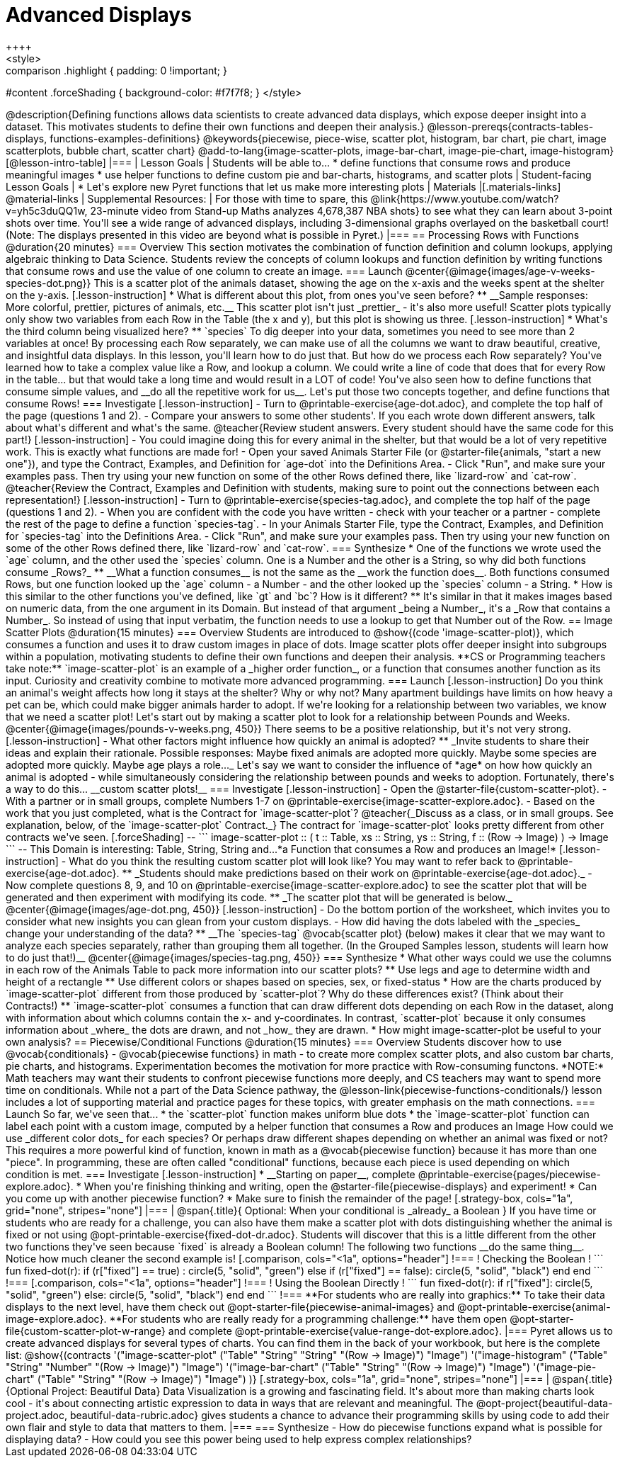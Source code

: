 = Advanced Displays
++++
<style>
.strategy-box { width: 100%; }

.comparison * { font-size: 0.75rem !important; }
.comparison td { background: #f7f7f8; padding: 0 !important; }
.comparison .highlight { padding: 0 !important; }

#content .forceShading { background-color: #f7f7f8; }
</style>
++++

@description{Defining functions allows data scientists to create advanced data displays, which expose deeper insight into a dataset. This motivates students to define their own functions and deepen their analysis.}

@lesson-prereqs{contracts-tables-displays, functions-examples-definitions}

@keywords{piecewise, piece-wise, scatter plot, histogram, bar chart, pie chart, image scatterplots, bubble chart, scatter chart}

@add-to-lang{image-scatter-plots, image-bar-chart, image-pie-chart, image-histogram}

[@lesson-intro-table]
|===

| Lesson Goals
| Students will be able to...

* define functions that consume rows and produce meaningful images
* use helper functions to define custom pie and bar-charts, histograms, and scatter plots

| Student-facing Lesson Goals
|
* Let's explore new Pyret functions that let us make more interesting plots

| Materials
|[.materials-links]

@material-links

| Supplemental Resources:
| For those with time to spare, this  @link{https://www.youtube.com/watch?v=yh5c3duQQ1w, 23-minute video from Stand-up Maths analyzes 4,678,387 NBA shots} to see what they can learn about 3-point shots over time. You'll see a wide range of advanced displays, including 3-dimensional graphs overlayed on the basketball court! (Note: The displays presented in this video are beyond what is possible in Pyret.)

|===

== Processing Rows with Functions @duration{20 minutes}

=== Overview

This section motivates the combination of function definition and column lookups, applying algebraic thinking to Data Science. Students review the concepts of column lookups and function definition by writing functions that consume rows and use the value of one column to create an image.

=== Launch


@center{@image{images/age-v-weeks-species-dot.png}}

This is a scatter plot of the animals dataset, showing the age on the x-axis and the weeks spent at the shelter on the y-axis.

[.lesson-instruction]
* What is different about this plot, from ones you've seen before?
** __Sample responses: More colorful, prettier, pictures of animals, etc.__

This scatter plot isn't just _prettier_ - it's also more useful! Scatter plots typically only show two variables from each Row in the Table (the x and y), but this plot is showing us three.

[.lesson-instruction]
* What's the third column being visualized here?
** `species`

To dig deeper into your data, sometimes you need to see more than 2 variables at once! By processing each Row separately, we can make use of all the columns we want to draw beautiful, creative, and insightful data displays. In this lesson, you'll learn how to do just that.

But how do we process each Row separately? You've learned how to take a complex value like a Row, and lookup a column. We could write a line of code that does that for every Row in the table... but that would take a long time and would result in a LOT of code! You've also seen how to define functions that consume simple values, and __do all the repetitive work for us__. Let's put those two concepts together, and define functions that consume Rows!


=== Investigate

[.lesson-instruction]
- Turn to @printable-exercise{age-dot.adoc}, and complete the top half of the page (questions 1 and 2).
- Compare your answers to some other students'. If you each wrote down different answers, talk about what's different and what's the same.

@teacher{Review student answers. Every student should have the same code for this part!}

[.lesson-instruction]
- You could imagine doing this for every animal in the shelter, but that would be a lot of very repetitive work. This is exactly what functions are made for!
- Open your saved Animals Starter File (or @starter-file{animals, "start a new one"}), and type the Contract, Examples, and Definition for `age-dot` into the Definitions Area.
- Click "Run", and make sure your examples pass. Then try using your new function on some of the other Rows defined there, like `lizard-row` and `cat-row`.

@teacher{Review the Contract, Examples and Definition with students, making sure to point out the connections between each representation!}

[.lesson-instruction]
- Turn to @printable-exercise{species-tag.adoc}, and complete the top half of the page (questions 1 and 2).
- When you are confident with the code you have written - check with your teacher or a partner - complete the rest of the page to define a function `species-tag`.
- In your Animals Starter File, type the Contract, Examples, and Definition for `species-tag` into the Definitions Area.
- Click "Run", and make sure your examples pass. Then try using your new function on some of the other Rows defined there, like `lizard-row` and `cat-row`.

=== Synthesize

* One of the functions we wrote used the `age` column, and the other used the `species` column. One is a Number and the other is a String, so why did both functions consume _Rows?_
** __What a function consumes__ is not the same as the __work the function does__. Both functions consumed Rows, but one function looked up the `age` column - a Number - and the other looked up the `species` column - a String.
* How is this similar to the other functions you've defined, like `gt` and `bc`? How is it different?
** It's similar in that it makes images based on numeric data, from the one argument in its Domain. But instead of that argument _being a Number_, it's a _Row that contains a Number_. So instead of using that input verbatim, the function needs to use a lookup to get that Number out of the Row.


== Image Scatter Plots @duration{15 minutes}

=== Overview

Students are introduced to @show{(code 'image-scatter-plot)}, which consumes a function and uses it to draw custom images in place of dots. Image scatter plots offer deeper insight into subgroups within a population, motivating students to define their own functions and deepen their analysis.

**CS or Programming teachers take note:** `image-scatter-plot` is an example of a _higher order function_, or a function that consumes another function as its input. Curiosity and creativity combine to motivate more advanced programming.

=== Launch

[.lesson-instruction]
Do you think an animal's weight affects how long it stays at the shelter? Why or why not?

Many apartment buildings have limits on how heavy a pet can be, which could make bigger animals harder to adopt. If we're looking for a relationship between two variables, we know that we need a scatter plot! Let's start out by making a scatter plot to look for a relationship between Pounds and Weeks.

@center{@image{images/pounds-v-weeks.png, 450}}

There seems to be a positive relationship, but it's not very strong.

[.lesson-instruction]
- What other factors might influence how quickly an animal is adopted?
** _Invite students to share their ideas and explain their rationale. Possible responses: Maybe fixed animals are adopted more quickly. Maybe some species are adopted more quickly. Maybe age plays a role..._

Let's say we want to consider the influence of *age* on how how quickly an animal is adopted - while simultaneously considering the relationship between pounds and weeks to adoption. Fortunately, there's a way to do this... __custom scatter plots!__

=== Investigate

[.lesson-instruction]
- Open the @starter-file{custom-scatter-plot}.
- With a partner or in small groups, complete Numbers 1-7 on @printable-exercise{image-scatter-explore.adoc}.
- Based on the work that you just completed, what is the Contract for `image-scatter-plot`?


@teacher{_Discuss as a class, or in small groups. See explanation, below, of the `image-scatter-plot` Contract._}

The contract for `image-scatter-plot` looks pretty different from other contracts we've seen.

[.forceShading]
--
```
image-scatter-plot :: (
  t  :: Table,
  xs :: String,
  ys :: String,
  f  :: (Row -> Image)
) -> Image
```
--

This Domain is interesting: Table, String, String and...*a Function that consumes a Row and produces an Image!*

[.lesson-instruction]
- What do you think the resulting custom scatter plot will look like? You may want to refer back to @printable-exercise{age-dot.adoc}.
** _Students should make predictions based on their work on @printable-exercise{age-dot.adoc}._
- Now complete questions 8, 9, and 10 on @printable-exercise{image-scatter-explore.adoc} to see the scatter plot that will be generated and then experiment with modifying its code.
** _The scatter plot that will be generated is below._

@center{@image{images/age-dot.png, 450}}

[.lesson-instruction]
- Do the bottom portion of the worksheet, which invites you to consider what new insights you can glean from your custom displays.
- How did having the dots labeled with the _species_ change your understanding of the data?
** __The `species-tag` @vocab{scatter plot} (below) makes it clear that we may want to analyze each species separately, rather than grouping them all together. (In the Grouped Samples lesson, students will learn how to do just that!)__

@center{@image{images/species-tag.png, 450}}

=== Synthesize

* What other ways could we use the columns in each row of the Animals Table to pack more information into our scatter plots?
** Use legs and age to determine width and height of a rectangle
** Use different colors or shapes based on species, sex, or fixed-status
* How are the charts produced by `image-scatter-plot` different from those produced by `scatter-plot`? Why do these differences exist? (Think about their Contracts!)
** `image-scatter-plot` consumes a function that can draw different dots depending on each Row in the dataset, along with information about which columns contain the x- and y-coordinates. In contrast, `scatter-plot` because it only consumes information about _where_ the dots are drawn, and not _how_ they are drawn.
* How might image-scatter-plot be useful to your own analysis?

== Piecewise/Conditional Functions @duration{15 minutes}

=== Overview

Students discover how to use @vocab{conditionals} - @vocab{piecewise functions} in math - to create more complex scatter plots, and also custom bar charts, pie charts, and histograms. Experimentation becomes the motivation for more practice with Row-consuming functons.

*NOTE:* Math teachers may want their students to confront piecewise functions more deeply, and CS teachers may want to spend more time on conditionals. While not a part of the Data Science pathway, the @lesson-link{piecewise-functions-conditionals/} lesson includes a lot of supporting material and practice pages for these topics, with greater emphasis on the math connections.

=== Launch
So far, we've seen that...

* the `scatter-plot` function makes uniform blue dots
* the `image-scatter-plot` function can label each point with a custom image, computed by a helper function that consumes a Row and produces an Image

How could we use _different color dots_ for each species? Or perhaps draw different shapes depending on whether an animal was fixed or not?

This requires a more powerful kind of function, known in math as a @vocab{piecewise function} because it has more than one "piece". In programming, these are often called "conditional" functions, because each piece is used depending on which condition is met.

=== Investigate

[.lesson-instruction]
* __Starting on paper__, complete @printable-exercise{pages/piecewise-explore.adoc}.
* When you're finishing thinking and writing, open the @starter-file{piecewise-displays} and experiment!
* Can you come up with another piecewise function?
* Make sure to finish the remainder of the page!

[.strategy-box, cols="1a", grid="none", stripes="none"]
|===
|
@span{.title}{ Optional: When your conditional is _already_ a Boolean }
If you have time or students who are ready for a challenge, you can also have them make a scatter plot with dots distinguishing whether the animal is fixed or not using @opt-printable-exercise{fixed-dot-dr.adoc}. Students will discover that this is a little different from the other two functions they've seen because `fixed` is already a Boolean column!

The following two functions __do the same thing__. Notice how much cleaner the second example is!

[.comparison, cols="<1a", options="header"]
!===
! Checking the Boolean
!
```
fun fixed-dot(r):
  if      (r["fixed"] == true) : circle(5, "solid", "green")
  else if (r["fixed"] == false): circle(5, "solid", "black")
  end
end
```
!===
[.comparison, cols="<1a", options="header"]
!===
! Using the Boolean Directly
!
```
fun fixed-dot(r):
  if r["fixed"]: circle(5, "solid", "green")
  else:          circle(5, "solid", "black")
  end
end
```
!===

**For students who are really into graphics:** To take their data displays to the next level, have them check out @opt-starter-file{piecewise-animal-images} and @opt-printable-exercise{animal-image-explore.adoc}.

**For students who are really ready for a programming challenge:** have them open @opt-starter-file{custom-scatter-plot-w-range} and complete @opt-printable-exercise{value-range-dot-explore.adoc}.

|===

Pyret allows us to create advanced displays for several types of charts. You can find them in the back of your workbook, but here is the complete list:

@show{(contracts
  '("image-scatter-plot" ("Table" "String" "String" "(Row -> Image)") "Image")
  '("image-histogram" ("Table" "String" "Number" "(Row -> Image)") "Image")
  '("image-bar-chart" ("Table" "String" "(Row -> Image)") "Image")
  '("image-pie-chart" ("Table" "String" "(Row -> Image)") "Image")
)}

[.strategy-box, cols="1a", grid="none", stripes="none"]
|===
| @span{.title}{Optional Project: Beautiful Data}

Data Visualization is a growing and fascinating field. It's about more than making charts look cool - it's about connecting artistic expression to data in ways that are relevant and meaningful. The @opt-project{beautiful-data-project.adoc, beautiful-data-rubric.adoc} gives students a chance to advance their programming skills by using code to add their own flair and style to data that matters to them.
|===


=== Synthesize
- How do piecewise functions expand what is possible for displaying data?
- How could you see this power being used to help express complex relationships?
